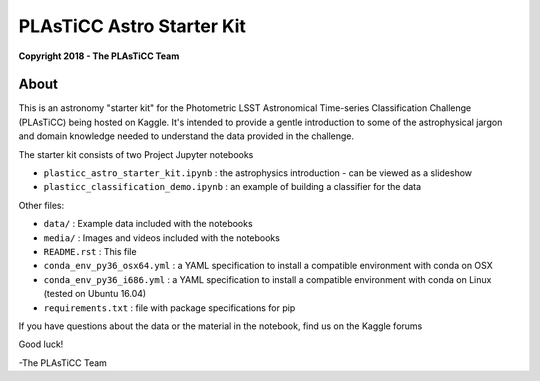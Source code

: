 PLAsTiCC Astro Starter Kit
==========================

**Copyright 2018 - The PLAsTiCC Team**

About
-----

This is an astronomy "starter kit" for the Photometric LSST Astronomical
Time-series Classification Challenge (PLAsTiCC) being hosted on Kaggle. It's
intended to provide a gentle introduction to some of the astrophysical jargon
and domain knowledge needed to understand the data provided in the challenge.

The starter kit consists of two Project Jupyter notebooks

- ``plasticc_astro_starter_kit.ipynb`` : the astrophysics introduction - can be viewed as a slideshow
- ``plasticc_classification_demo.ipynb`` : an example of building a classifier for the data

Other files:

- ``data/`` : Example data included with the notebooks
- ``media/`` : Images and videos included with the notebooks
- ``README.rst`` : This file
- ``conda_env_py36_osx64.yml`` : a YAML specification to install a compatible environment with conda on OSX
- ``conda_env_py36_i686.yml`` : a YAML specification to install a compatible environment with conda on Linux (tested on Ubuntu 16.04)
- ``requirements.txt`` : file with package specifications for pip

If you have questions about the data or the material in the notebook, find us on the Kaggle forums

Good luck!

-The PLAsTiCC Team
